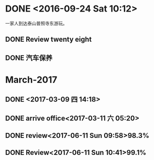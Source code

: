 * DONE <2016-09-24 Sat 10:12>
  CLOSED: [2016-09-24 Sat 15:05]
  :LOGBOOK:
  - State "DONE"       from "STARTED"    [2016-09-24 Sat 15:05]
  CLOCK: [2016-09-24 Sat 10:12]--[2016-09-24 Sat 10:18] =>  0:06
  :END:
一家人到达泰山普照寺东游玩。
** DONE Review twenty eight
   CLOSED: [2016-09-24 Sat 13:17]
   :LOGBOOK:
   - State "DONE"       from "STARTED"    [2016-09-24 Sat 13:17]
   CLOCK: [2016-09-24 Sat 10:18]--[2016-09-24 Sat 13:17] =>  2:59
   :END:
** DONE 汽车保养
   CLOSED: [2017-06-05 Mon 15:58]
   :PROPERTIES:
   :ID:       2059D9A3-D8EE-463C-9D3C-92A9127F4DA2
   :END:
   :LOGBOOK:
   - State "DONE"       from "STARTED"    [2017-06-05 Mon 15:58]
   :END:
* March-2017
** DONE <2017-03-09 四 14:18>
   CLOSED: [2017-03-09 四 14:14]
   :LOGBOOK:
   - State "DONE"       from "STARTED"    [2017-03-09 四 14:14]
   CLOCK: [2017-03-09 四 13:41]--[2017-03-09 四 14:00] =>  0:19
   :END:
** DONE arrive office<2017-03-11 六 05:20>
   CLOSED: [2017-03-11 六 05:49]
   :LOGBOOK:
   - State "DONE"       from "STARTED"    [2017-03-11 六 05:49]
   CLOCK: [2017-03-11 六 05:00]--[2017-03-11 六 05:22] =>  0:22
   :END:
** DONE review<2017-06-11 Sun 09:58>98.3%
   CLOSED: [2017-06-11 Sun 10:28]
   :LOGBOOK:
   - State "DONE"       from "STARTED"    [2017-06-11 Sun 10:28]
   CLOCK: [2017-06-11 Sun 09:58]--[2017-06-11 Sun 10:28] =>  0:30
   :END:
** DONE Review<2017-06-11 Sun 10:41>99.1%
   CLOSED: [2017-06-11 Sun 10:59]
   :LOGBOOK:
   - State "DONE"       from "STARTED"    [2017-06-11 Sun 10:59]
   CLOCK: [2017-06-11 Sun 10:41]--[2017-06-11 Sun 10:59] =>  0:18
   :END:

